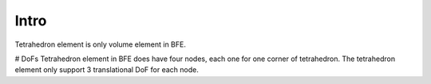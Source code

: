 Intro
=====
Tetrahedron element is only volume element in BFE.

# DoFs
Tetrahedron element in BFE does have four nodes, each one for one corner of tetrahedron. The tetrahedron element only support 3 translational DoF for each node.

